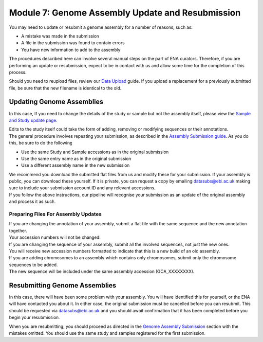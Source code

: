 =================================================
Module 7: Genome Assembly Update and Resubmission
=================================================

You may need to update or resubmit a genome assembly for a number of reasons, such as:

- A mistake was made in the submission
- A file in the submission was found to contain errors
- You have new information to add to the assembly

The procedures described here can involve several manual steps on the part of ENA curators.
Therefore, if you are performing an update or resubmission, expect to be in contact with us and allow some time for the completion of this process.

Should you need to reupload files, review our `Data Upload <upload_01.html>`_ guide.
If you upload a replacement for a previously submitted file, be sure that the new filename is identical to the old.


Updating Genome Assemblies
==========================

In this case,
If you need to change the details of the study or sample but not the assembly itself, please view the `Sample and Study update page <mod_05.html>`_.

| Edits to the study itself could take the form of adding, removing or modifying sequences or their annotations.
| The general procedure involves repeating your submission, as described in the `Assembly Submission guide <mod_06.html>`_.
  As you do this, be sure to do the following

- Use the same Study and Sample accessions as in the original submission
- Use the same entry name as in the original submission
- Use a different assembly name in the new submission

| We recommend you download the submitted flat files from us and modify these for your submission.
  If your assembly is public, you can download these yourself.
  If it is private, you can request a copy by emailing datasubs@ebi.ac.uk making sure to include your submission account ID and any relevant accessions.
| If you follow the above instructions, our pipeline will recognise your submission as an update of the original assembly and process it as such.


Preparing Files For Assembly Updates
------------------------------------

| If you are changing the annotation of your assembly, submit a flat file with the same sequence and the new annotation together.
| Your accession numbers will not be changed.

| If you are changing the sequence of your assembly, submit all the involved sequences, not just the new ones.
| You will receive new accession numbers formatted to indicate that this is a new build of an old assembly.

| If you are adding chromosomes to an assembly which contains only chromosomes, submit only the chromosome sequences to be added.
| The new sequence will be included under the same assembly accession (GCA_XXXXXXXX).

Resubmitting Genome Assemblies
==============================

In this case, there will have been some problem with your assembly.
You will have identified this for yourself, or the ENA will have contacted you about it.
In either case, the original submission must be cancelled before you can resubmit.
This should be requested via datasubs@ebi.ac.uk and you should await confirmation that it has been completed before you begin your resubmission.

When you are resubmitting, you should proceed as directed in the `Genome Assembly Submission <mod_06.html>`_ section with the mistakes omitted.
You should use the same study and samples registered for the first submission.
